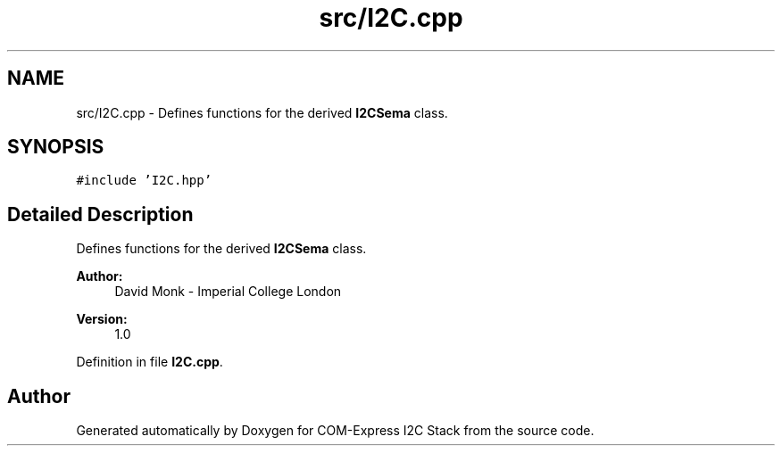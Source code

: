 .TH "src/I2C.cpp" 3 "Tue Aug 8 2017" "Version 1.0" "COM-Express I2C Stack" \" -*- nroff -*-
.ad l
.nh
.SH NAME
src/I2C.cpp \- Defines functions for the derived \fBI2CSema\fP class\&.  

.SH SYNOPSIS
.br
.PP
\fC#include 'I2C\&.hpp'\fP
.br

.SH "Detailed Description"
.PP 
Defines functions for the derived \fBI2CSema\fP class\&. 


.PP
\fBAuthor:\fP
.RS 4
David Monk - Imperial College London 
.RE
.PP
\fBVersion:\fP
.RS 4
1\&.0 
.RE
.PP

.PP
Definition in file \fBI2C\&.cpp\fP\&.
.SH "Author"
.PP 
Generated automatically by Doxygen for COM-Express I2C Stack from the source code\&.
